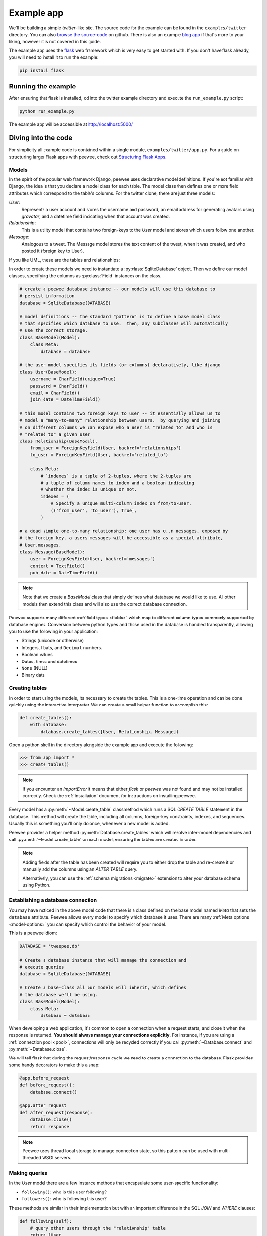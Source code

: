 .. _example-app:

Example app
===========

We'll be building a simple *twitter*-like site. The source code for the example
can be found in the ``examples/twitter`` directory. You can also `browse the
source-code <https://github.com/coleifer/peewee/tree/master/examples/twitter>`_
on github. There is also an example `blog app
<https://github.com/coleifer/peewee/tree/master/examples/blog>`_ if that's more
to your liking, however it is not covered in this guide.

The example app uses the `flask <http://flask.pocoo.org/>`_ web framework which
is very easy to get started with. If you don't have flask already, you will
need to install it to run the example:

.. code-block:: console

    pip install flask

Running the example
-------------------

.. image:: tweepee.jpg

After ensuring that flask is installed, ``cd`` into the twitter example
directory and execute the ``run_example.py`` script:

.. code-block:: console

    python run_example.py

The example app will be accessible at http://localhost:5000/

Diving into the code
--------------------

For simplicity all example code is contained within a single module,
``examples/twitter/app.py``. For a guide on structuring larger Flask apps with
peewee, check out `Structuring Flask Apps
<https://charlesleifer.com/blog/structuring-flask-apps-a-how-to-for-those-coming-from-django/>`_.

.. _example-app-models:

Models
^^^^^^

In the spirit of the popular web framework Django, peewee uses declarative
model definitions. If you're not familiar with Django, the idea is that you
declare a model class for each table. The model class then defines one or more
field attributes which correspond to the table's columns. For the twitter
clone, there are just three models:

*User*:
    Represents a user account and stores the username and password, an email
    address for generating avatars using *gravatar*, and a datetime field
    indicating when that account was created.

*Relationship*:
    This is a utility model that contains two foreign-keys to
    the *User* model and stores which users follow one another.

*Message*:
    Analogous to a tweet. The Message model stores the text content of
    the tweet, when it was created, and who posted it (foreign key to User).

If you like UML, these are the tables and relationships:

.. image:: schema.jpg

In order to create these models we need to instantiate a
:py:class:`SqliteDatabase` object. Then we define our model classes, specifying
the columns as :py:class:`Field` instances on the class.

.. code-block:: python

    # create a peewee database instance -- our models will use this database to
    # persist information
    database = SqliteDatabase(DATABASE)

    # model definitions -- the standard "pattern" is to define a base model class
    # that specifies which database to use.  then, any subclasses will automatically
    # use the correct storage.
    class BaseModel(Model):
        class Meta:
            database = database

    # the user model specifies its fields (or columns) declaratively, like django
    class User(BaseModel):
        username = CharField(unique=True)
        password = CharField()
        email = CharField()
        join_date = DateTimeField()

    # this model contains two foreign keys to user -- it essentially allows us to
    # model a "many-to-many" relationship between users.  by querying and joining
    # on different columns we can expose who a user is "related to" and who is
    # "related to" a given user
    class Relationship(BaseModel):
        from_user = ForeignKeyField(User, backref='relationships')
        to_user = ForeignKeyField(User, backref='related_to')

        class Meta:
            # `indexes` is a tuple of 2-tuples, where the 2-tuples are
            # a tuple of column names to index and a boolean indicating
            # whether the index is unique or not.
            indexes = (
                # Specify a unique multi-column index on from/to-user.
                (('from_user', 'to_user'), True),
            )

    # a dead simple one-to-many relationship: one user has 0..n messages, exposed by
    # the foreign key. a users messages will be accessible as a special attribute,
    # User.messages.
    class Message(BaseModel):
        user = ForeignKeyField(User, backref='messages')
        content = TextField()
        pub_date = DateTimeField()

.. note::
    Note that we create a *BaseModel* class that simply defines what database
    we would like to use.  All other models then extend this class and will also
    use the correct database connection.


Peewee supports many different :ref:`field types <fields>` which map to
different column types commonly supported by database engines.  Conversion
between python types and those used in the database is handled transparently,
allowing you to use the following in your application:

* Strings (unicode or otherwise)
* Integers, floats, and ``Decimal`` numbers.
* Boolean values
* Dates, times and datetimes
* ``None`` (NULL)
* Binary data

Creating tables
^^^^^^^^^^^^^^^

In order to start using the models, its necessary to create the tables. This is
a one-time operation and can be done quickly using the interactive interpreter.
We can create a small helper function to accomplish this:

.. code-block:: python

    def create_tables():
        with database:
            database.create_tables([User, Relationship, Message])

Open a python shell in the directory alongside the example app and execute the
following:

.. code-block:: python

    >>> from app import *
    >>> create_tables()

.. note::
    If you encounter an *ImportError* it means that either *flask* or *peewee*
    was not found and may not be installed correctly. Check the :ref:`installation`
    document for instructions on installing peewee.

Every model has a :py:meth:`~Model.create_table` classmethod which runs a SQL
*CREATE TABLE* statement in the database. This method will create the table,
including all columns, foreign-key constraints, indexes, and sequences. Usually
this is something you'll only do once, whenever a new model is added.

Peewee provides a helper method :py:meth:`Database.create_tables` which will
resolve inter-model dependencies and call :py:meth:`~Model.create_table` on
each model, ensuring the tables are created in order.

.. note::
    Adding fields after the table has been created will require you to
    either drop the table and re-create it or manually add the columns
    using an *ALTER TABLE* query.

    Alternatively, you can use the :ref:`schema migrations <migrate>` extension
    to alter your database schema using Python.

Establishing a database connection
^^^^^^^^^^^^^^^^^^^^^^^^^^^^^^^^^^

You may have noticed in the above model code that there is a class defined on
the base model named *Meta* that sets the ``database`` attribute. Peewee allows
every model to specify which database it uses. There are many :ref:`Meta
options <model-options>` you can specify which control the behavior of your
model.

This is a peewee idiom:

.. code-block:: python

    DATABASE = 'tweepee.db'

    # Create a database instance that will manage the connection and
    # execute queries
    database = SqliteDatabase(DATABASE)

    # Create a base-class all our models will inherit, which defines
    # the database we'll be using.
    class BaseModel(Model):
        class Meta:
            database = database


When developing a web application, it's common to open a connection when a
request starts, and close it when the response is returned. **You should always
manage your connections explicitly**. For instance, if you are using a
:ref:`connection pool <pool>`, connections will only be recycled correctly if
you call :py:meth:`~Database.connect` and :py:meth:`~Database.close`.

We will tell flask that during the request/response cycle we need to create a
connection to the database. Flask provides some handy decorators to make this a
snap:

.. code-block:: python

    @app.before_request
    def before_request():
        database.connect()

    @app.after_request
    def after_request(response):
        database.close()
        return response

.. note::
    Peewee uses thread local storage to manage connection state, so this
    pattern can be used with multi-threaded WSGI servers.

Making queries
^^^^^^^^^^^^^^

In the *User* model there are a few instance methods that encapsulate some
user-specific functionality:

* ``following()``: who is this user following?
* ``followers()``: who is following this user?

These methods are similar in their implementation but with an important
difference in the SQL *JOIN* and *WHERE* clauses:

.. code-block:: python

    def following(self):
        # query other users through the "relationship" table
        return (User
                .select()
                .join(Relationship, on=Relationship.to_user)
                .where(Relationship.from_user == self)
                .order_by(User.username))

    def followers(self):
        return (User
                .select()
                .join(Relationship, on=Relationship.from_user)
                .where(Relationship.to_user == self)
                .order_by(User.username))

Creating new objects
^^^^^^^^^^^^^^^^^^^^

When a new user wants to join the site we need to make sure the username is
available, and if so, create a new *User* record. Looking at the *join()* view,
we can see that our application attempts to create the User using
:py:meth:`Model.create`. We defined the *User.username* field with a unique
constraint, so if the username is taken the database will raise an
``IntegrityError``.

.. code-block:: python

    try:
        with database.atomic():
            # Attempt to create the user. If the username is taken, due to the
            # unique constraint, the database will raise an IntegrityError.
            user = User.create(
                username=request.form['username'],
                password=md5(request.form['password']).hexdigest(),
                email=request.form['email'],
                join_date=datetime.datetime.now())

        # mark the user as being 'authenticated' by setting the session vars
        auth_user(user)
        return redirect(url_for('homepage'))

    except IntegrityError:
        flash('That username is already taken')

We will use a similar approach when a user wishes to follow someone. To
indicate a following relationship, we create a row in the *Relationship* table
pointing from one user to another. Due to the unique index on ``from_user`` and
``to_user``, we will be sure not to end up with duplicate rows:

.. code-block:: python

    user = get_object_or_404(User, username=username)
    try:
        with database.atomic():
            Relationship.create(
                from_user=get_current_user(),
                to_user=user)
    except IntegrityError:
        pass

Performing subqueries
^^^^^^^^^^^^^^^^^^^^^

If you are logged-in and visit the twitter homepage, you will see tweets from
the users that you follow. In order to implement this cleanly, we can use a
subquery:

.. note::
    The subquery, ``user.following()``, by default would ordinarily select all
    the columns on the ``User`` model. Because we're using it as a subquery,
    peewee will only select the primary key.

.. code-block:: python

    # python code
    user = get_current_user()
    messages = (Message
                .select()
                .where(Message.user.in_(user.following()))
                .order_by(Message.pub_date.desc()))

This code corresponds to the following SQL query:

.. code-block:: sql

    SELECT t1."id", t1."user_id", t1."content", t1."pub_date"
    FROM "message" AS t1
    WHERE t1."user_id" IN (
        SELECT t2."id"
        FROM "user" AS t2
        INNER JOIN "relationship" AS t3
            ON t2."id" = t3."to_user_id"
        WHERE t3."from_user_id" = ?
    )

Other topics of interest
^^^^^^^^^^^^^^^^^^^^^^^^

There are a couple other neat things going on in the example app that are worth
mentioning briefly.

* Support for paginating lists of results is implemented in a simple function called
  ``object_list`` (after it's corollary in Django).  This function is used by all
  the views that return lists of objects.

  .. code-block:: python

      def object_list(template_name, qr, var_name='object_list', **kwargs):
          kwargs.update(
              page=int(request.args.get('page', 1)),
              pages=qr.count() / 20 + 1)
          kwargs[var_name] = qr.paginate(kwargs['page'])
          return render_template(template_name, **kwargs)

* Simple authentication system with a ``login_required`` decorator.  The first
  function simply adds user data into the current session when a user successfully
  logs in.  The decorator ``login_required`` can be used to wrap view functions,
  checking for whether the session is authenticated and if not redirecting to the
  login page.

  .. code-block:: python

      def auth_user(user):
          session['logged_in'] = True
          session['user'] = user
          session['username'] = user.username
          flash('You are logged in as %s' % (user.username))

      def login_required(f):
          @wraps(f)
          def inner(*args, **kwargs):
              if not session.get('logged_in'):
                  return redirect(url_for('login'))
              return f(*args, **kwargs)
          return inner

* Return a 404 response instead of throwing exceptions when an object is not
  found in the database.

  .. code-block:: python

      def get_object_or_404(model, *expressions):
          try:
              return model.get(*expressions)
          except model.DoesNotExist:
              abort(404)

.. note::
    To avoid having to frequently copy/paste :py:func:`object_list` or
    :py:func:`get_object_or_404`, these functions are included as part of the
    playhouse :ref:`flask extension module <flask_utils>`.

    .. code-block:: python

        from playhouse.flask_utils import get_object_or_404, object_list

More examples
-------------

There are more examples included in the peewee `examples directory
<https://github.com/coleifer/peewee/blob/master/examples/>`_, including:

* `Example blog app <https://github.com/coleifer/peewee/tree/master/examples/blog>`_ using Flask and peewee. Also see `accompanying blog post <https://charlesleifer.com/blog/how-to-make-a-flask-blog-in-one-hour-or-less/>`_.
* `An encrypted command-line diary <https://github.com/coleifer/peewee/blob/master/examples/diary.py>`_. There is a `companion blog post <https://charlesleifer.com/blog/dear-diary-an-encrypted-command-line-diary-with-python/>`_ you might enjoy as well.
* `Analytics web-service <https://github.com/coleifer/peewee/tree/master/examples/analytics>`_ (like a lite version of Google Analytics). Also check out the `companion blog post <https://charlesleifer.com/blog/saturday-morning-hacks-building-an-analytics-app-with-flask/>`_.

.. note::
    Like these snippets and interested in more?  Check out `flask-peewee <https://github.com/coleifer/flask-peewee>`_ -
    a flask plugin that provides a django-like Admin interface, RESTful API, Authentication and
    more for your peewee models.
